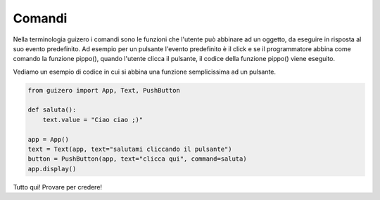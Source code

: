 =======
Comandi
=======

Nella terminologia guizero i comandi sono le funzioni che l'utente può abbinare ad un oggetto, da eseguire in risposta al suo evento predefinito.
Ad esempio per un pulsante l'evento predefinito è il click e se il programmatore abbina come comando la funzione pippo(), quando l'utente clicca il pulsante, il
codice della funzione pippo() viene eseguito.

Vediamo un esempio di codice in cui si abbina una funzione semplicissima ad un pulsante.

.. code:: python

    from guizero import App, Text, PushButton

    def saluta():
        text.value = "Ciao ciao ;)"

    app = App()
    text = Text(app, text="salutami cliccando il pulsante")
    button = PushButton(app, text="clicca qui", command=saluta)
    app.display()


Tutto qui! Provare per credere!
